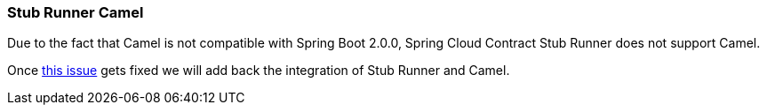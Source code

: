 :input_name: jms:input
:output_name: jms:output

=== Stub Runner Camel

Due to the fact that Camel is not compatible with Spring Boot 2.0.0, Spring Cloud
Contract Stub Runner does not support Camel.

Once https://issues.apache.org/jira/browse/CAMEL-11430[this issue] gets fixed
we will add back the integration of Stub Runner and Camel.
